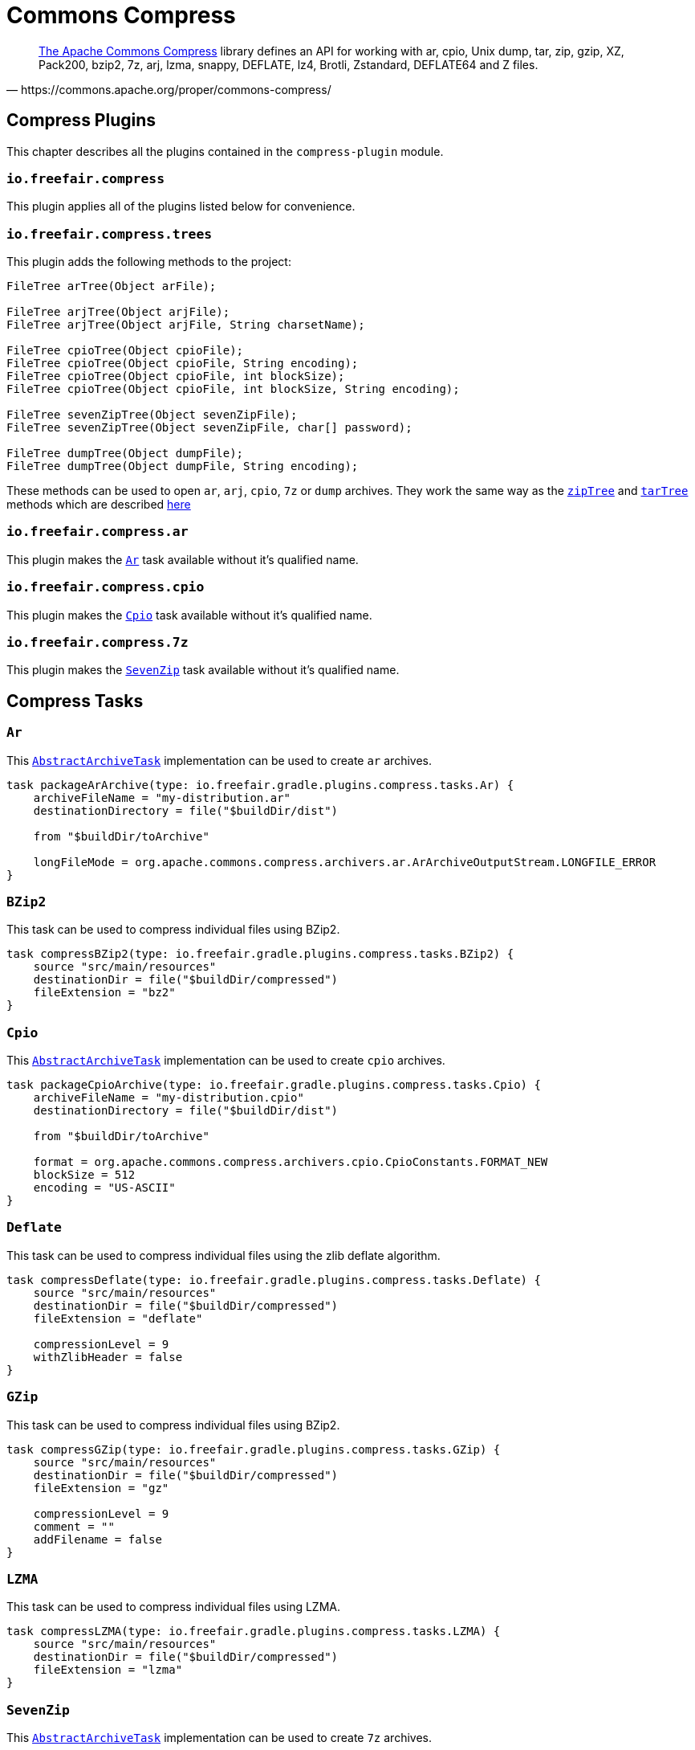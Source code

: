 = Commons Compress

[quote, https://commons.apache.org/proper/commons-compress/]
https://commons.apache.org/proper/commons-compress/[The Apache Commons Compress] library defines an API for working with ar, cpio, Unix dump, tar, zip, gzip, XZ, Pack200, bzip2, 7z, arj, lzma, snappy, DEFLATE, lz4, Brotli, Zstandard, DEFLATE64 and Z files.

== Compress Plugins

This chapter describes all the plugins contained in the `compress-plugin` module.

=== `io.freefair.compress`
This plugin applies all of the plugins listed below for convenience.

=== `io.freefair.compress.trees`

This plugin adds the following methods to the project:

[source, java]
----
FileTree arTree(Object arFile);

FileTree arjTree(Object arjFile);
FileTree arjTree(Object arjFile, String charsetName);

FileTree cpioTree(Object cpioFile);
FileTree cpioTree(Object cpioFile, String encoding);
FileTree cpioTree(Object cpioFile, int blockSize);
FileTree cpioTree(Object cpioFile, int blockSize, String encoding);

FileTree sevenZipTree(Object sevenZipFile);
FileTree sevenZipTree(Object sevenZipFile, char[] password);

FileTree dumpTree(Object dumpFile);
FileTree dumpTree(Object dumpFile, String encoding);
----

These methods can be used to open `ar`, `arj`, `cpio`, `7z` or `dump` archives.
They work the same way as the
https://docs.gradle.org/current/dsl/org.gradle.api.Project.html#org.gradle.api.Project:zipTree(java.lang.Object)[`zipTree`]
and
https://docs.gradle.org/current/dsl/org.gradle.api.Project.html#org.gradle.api.Project:tarTree(java.lang.Object)[`tarTree`]
methods which are described https://docs.gradle.org/current/userguide/working_with_files.html#sec:unpacking_archives_example[here]

=== `io.freefair.compress.ar`

This plugin makes the <<Ar>> task available without it's qualified name.

=== `io.freefair.compress.cpio`

This plugin makes the <<Cpio>> task available without it's qualified name.

=== `io.freefair.compress.7z`

This plugin makes the <<SevenZip>> task available without it's qualified name.

== Compress Tasks

[#Ar]
=== `Ar`

This
https://docs.gradle.org/current/dsl/org.gradle.api.tasks.bundling.AbstractArchiveTask.html[`AbstractArchiveTask`]
implementation can be used to create `ar` archives.

[source, groovy]
----
task packageArArchive(type: io.freefair.gradle.plugins.compress.tasks.Ar) {
    archiveFileName = "my-distribution.ar"
    destinationDirectory = file("$buildDir/dist")

    from "$buildDir/toArchive"

    longFileMode = org.apache.commons.compress.archivers.ar.ArArchiveOutputStream.LONGFILE_ERROR
}
----

[#BZip2]
=== `BZip2`

This task can be used to compress individual files using BZip2.

[source, groovy]
----
task compressBZip2(type: io.freefair.gradle.plugins.compress.tasks.BZip2) {
    source "src/main/resources"
    destinationDir = file("$buildDir/compressed")
    fileExtension = "bz2"
}
----

[#Cpio]
=== `Cpio`

This
https://docs.gradle.org/current/dsl/org.gradle.api.tasks.bundling.AbstractArchiveTask.html[`AbstractArchiveTask`]
implementation can be used to create `cpio` archives.

[source, groovy]
----
task packageCpioArchive(type: io.freefair.gradle.plugins.compress.tasks.Cpio) {
    archiveFileName = "my-distribution.cpio"
    destinationDirectory = file("$buildDir/dist")

    from "$buildDir/toArchive"

    format = org.apache.commons.compress.archivers.cpio.CpioConstants.FORMAT_NEW
    blockSize = 512
    encoding = "US-ASCII"
}
----

[#Deflate]
=== `Deflate`

This task can be used to compress individual files using the zlib deflate algorithm.

[source, groovy]
----
task compressDeflate(type: io.freefair.gradle.plugins.compress.tasks.Deflate) {
    source "src/main/resources"
    destinationDir = file("$buildDir/compressed")
    fileExtension = "deflate"

    compressionLevel = 9
    withZlibHeader = false
}
----

[#GZip]
=== `GZip`

This task can be used to compress individual files using BZip2.

[source, groovy]
----
task compressGZip(type: io.freefair.gradle.plugins.compress.tasks.GZip) {
    source "src/main/resources"
    destinationDir = file("$buildDir/compressed")
    fileExtension = "gz"

    compressionLevel = 9
    comment = ""
    addFilename = false
}
----

[#LZMA]
=== `LZMA`

This task can be used to compress individual files using LZMA.

[source, groovy]
----
task compressLZMA(type: io.freefair.gradle.plugins.compress.tasks.LZMA) {
    source "src/main/resources"
    destinationDir = file("$buildDir/compressed")
    fileExtension = "lzma"
}
----

[#SevenZip]
=== `SevenZip`

This
https://docs.gradle.org/current/dsl/org.gradle.api.tasks.bundling.AbstractArchiveTask.html[`AbstractArchiveTask`]
implementation can be used to create `7z` archives.

[source, groovy]
----
task packageSevenZipArchive(type: io.freefair.gradle.plugins.compress.tasks.SevenZip) {
    archiveFileName = "my-distribution.7z"
    destinationDirectory = file("$buildDir/dist")

    from "$buildDir/toArchive"

    contentCompression = org.apache.commons.compress.archivers.sevenz.SevenZMethod.LZMA2
}
----
